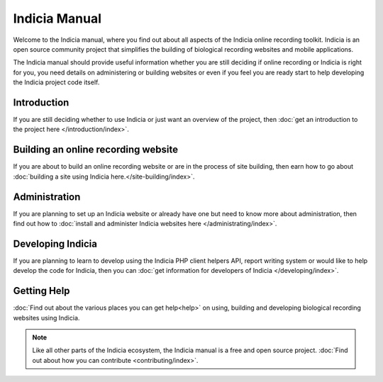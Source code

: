 **************
Indicia Manual
**************

Welcome to the Indicia manual, where you find out about all aspects of the 
Indicia online recording toolkit. Indicia is an open source community project
that simplifies the building of biological recording websites and mobile
applications. 

The Indicia manual should provide useful information whether you are still 
deciding if online recording or Indicia is right for you, you need details on 
administering or building websites or even if you feel you are ready start to 
help developing the Indicia project code itself.

.. only:: html

  .. image:: images/jigsaw.jpg
    :width: 400px
    :alt: Indicia solves your online recording puzzles

  .. sidebar:: Choosing Indicia?

    * Are you looking for an online recording system for wildlife records?
    * Do you want a flexible and cost effective system?
    * Do you want simple data entry, but the option to customise the recording
      forms for your own needs?
    * Do you need the ability to upload photographs?

    If the answer is yes then Indicia is for you.

Introduction
============

If you are still deciding whether to use Indicia or just want an overview of the 
project, then :doc:`get an introduction to the project here 
</introduction/index>`.

Building an online recording website
====================================

If you are about to build an online recording website or are in the process of
site building, then earn how to go about 
:doc:`building a site using Indicia here.</site-building/index>`.

Administration
==============

If you are planning to set up an Indicia website or already have one but need
to know more about administration, then find out how to 
:doc:`install and administer Indicia websites here </administrating/index>`.

Developing Indicia
==================

If you are planning to learn to develop using the Indicia PHP client helpers 
API, report writing system or would like to help develop the code for Indicia, 
then you can :doc:`get information for developers of Indicia
</developing/index>`.

Getting Help
============

:doc:`Find out about the various places you can get help<help>` on using, 
building and developing biological recording websites using Indicia.

.. note::

  Like all other parts of the Indicia ecosystem, the Indicia manual is a free
  and open source project. :doc:`Find out about how you can contribute 
  <contributing/index>`.
